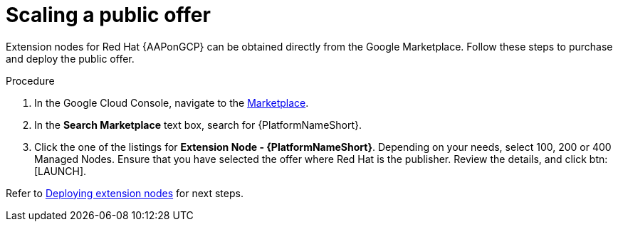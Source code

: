 [id="proc-aap-gcp-scaling-public-offer"]

= Scaling a public offer

Extension nodes for Red Hat {AAPonGCP} can be obtained directly from the Google Marketplace. 
Follow these steps to purchase and deploy the public offer.

.Procedure
. In the Google Cloud Console, navigate to the link:https://console.cloud.google.com/marketplace[Marketplace].
. In the *Search Marketplace* text box, search for {PlatformNameShort}.
. Click the one of the listings for *Extension Node - {PlatformNameShort}*.
Depending on your needs, select 100, 200 or 400 Managed Nodes.
Ensure that you have selected the offer where Red Hat is the publisher.
Review the details, and click btn:[LAUNCH].

Refer to xref:proc-gcp-deploying-extension-nodes[Deploying extension nodes] for next steps.